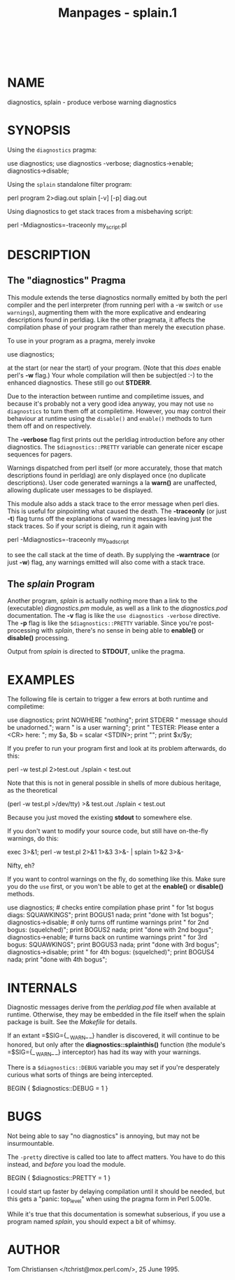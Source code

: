 #+TITLE: Manpages - splain.1
#+begin_example
#+end_example

\\

* NAME
diagnostics, splain - produce verbose warning diagnostics

* SYNOPSIS
Using the =diagnostics= pragma:

use diagnostics; use diagnostics -verbose; diagnostics->enable;
diagnostics->disable;

Using the =splain= standalone filter program:

perl program 2>diag.out splain [-v] [-p] diag.out

Using diagnostics to get stack traces from a misbehaving script:

perl -Mdiagnostics=-traceonly my_script.pl

* DESCRIPTION
** The "diagnostics" Pragma
This module extends the terse diagnostics normally emitted by both the
perl compiler and the perl interpreter (from running perl with a -w
switch or =use warnings=), augmenting them with the more explicative and
endearing descriptions found in perldiag. Like the other pragmata, it
affects the compilation phase of your program rather than merely the
execution phase.

To use in your program as a pragma, merely invoke

use diagnostics;

at the start (or near the start) of your program. (Note that this /does/
enable perl's *-w* flag.) Your whole compilation will then be subject(ed
:-) to the enhanced diagnostics. These still go out *STDERR*.

Due to the interaction between runtime and compiletime issues, and
because it's probably not a very good idea anyway, you may not use
=no diagnostics= to turn them off at compiletime. However, you may
control their behaviour at runtime using the =disable()= and =enable()=
methods to turn them off and on respectively.

The *-verbose* flag first prints out the perldiag introduction before
any other diagnostics. The =$diagnostics::PRETTY= variable can generate
nicer escape sequences for pagers.

Warnings dispatched from perl itself (or more accurately, those that
match descriptions found in perldiag) are only displayed once (no
duplicate descriptions). User code generated warnings a la *warn()* are
unaffected, allowing duplicate user messages to be displayed.

This module also adds a stack trace to the error message when perl dies.
This is useful for pinpointing what caused the death. The *-traceonly*
(or just *-t*) flag turns off the explanations of warning messages
leaving just the stack traces. So if your script is dieing, run it again
with

perl -Mdiagnostics=-traceonly my_bad_script

to see the call stack at the time of death. By supplying the
*-warntrace* (or just *-w*) flag, any warnings emitted will also come
with a stack trace.

** The /splain/ Program
Another program, /splain/ is actually nothing more than a link to the
(executable) /diagnostics.pm/ module, as well as a link to the
/diagnostics.pod/ documentation. The *-v* flag is like the
=use diagnostics -verbose= directive. The *-p* flag is like the
=$diagnostics::PRETTY= variable. Since you're post-processing with
/splain/, there's no sense in being able to *enable()* or *disable()*
processing.

Output from /splain/ is directed to *STDOUT*, unlike the pragma.

* EXAMPLES
The following file is certain to trigger a few errors at both runtime
and compiletime:

use diagnostics; print NOWHERE "nothing\n"; print STDERR "\n\tThis
message should be unadorned.\n"; warn "\tThis is a user warning"; print
"\nDIAGNOSTIC TESTER: Please enter a <CR> here: "; my $a, $b = scalar
<STDIN>; print "\n"; print $x/$y;

If you prefer to run your program first and look at its problem
afterwards, do this:

perl -w test.pl 2>test.out ./splain < test.out

Note that this is not in general possible in shells of more dubious
heritage, as the theoretical

(perl -w test.pl >/dev/tty) >& test.out ./splain < test.out

Because you just moved the existing *stdout* to somewhere else.

If you don't want to modify your source code, but still have on-the-fly
warnings, do this:

exec 3>&1; perl -w test.pl 2>&1 1>&3 3>&- | splain 1>&2 3>&-

Nifty, eh?

If you want to control warnings on the fly, do something like this. Make
sure you do the =use= first, or you won't be able to get at the
*enable()* or *disable()* methods.

use diagnostics; # checks entire compilation phase print "\ntime for 1st
bogus diags: SQUAWKINGS\n"; print BOGUS1 nada; print "done with 1st
bogus\n"; diagnostics->disable; # only turns off runtime warnings print
"\ntime for 2nd bogus: (squelched)\n"; print BOGUS2 nada; print "done
with 2nd bogus\n"; diagnostics->enable; # turns back on runtime warnings
print "\ntime for 3rd bogus: SQUAWKINGS\n"; print BOGUS3 nada; print
"done with 3rd bogus\n"; diagnostics->disable; print "\ntime for 4th
bogus: (squelched)\n"; print BOGUS4 nada; print "done with 4th bogus\n";

* INTERNALS
Diagnostic messages derive from the /perldiag.pod/ file when available
at runtime. Otherwise, they may be embedded in the file itself when the
splain package is built. See the /Makefile/ for details.

If an extant =$SIG={_ _WARN_ _} handler is discovered, it will continue
to be honored, but only after the *diagnostics::splainthis()* function
(the module's =$SIG={_ _WARN_ _} interceptor) has had its way with your
warnings.

There is a =$diagnostics::DEBUG= variable you may set if you're
desperately curious what sorts of things are being intercepted.

BEGIN { $diagnostics::DEBUG = 1 }

* BUGS
Not being able to say "no diagnostics" is annoying, but may not be
insurmountable.

The =-pretty= directive is called too late to affect matters. You have
to do this instead, and /before/ you load the module.

BEGIN { $diagnostics::PRETTY = 1 }

I could start up faster by delaying compilation until it should be
needed, but this gets a "panic: top_level" when using the pragma form in
Perl 5.001e.

While it's true that this documentation is somewhat subserious, if you
use a program named /splain/, you should expect a bit of whimsy.

* AUTHOR
Tom Christiansen </tchrist@mox.perl.com/>, 25 June 1995.
